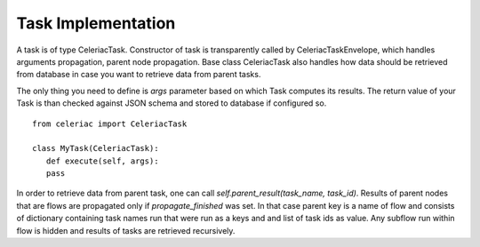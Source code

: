 Task Implementation
===================

A task is of type CeleriacTask. Constructor of task is transparently called by CeleriacTaskEnvelope, which handles arguments propagation, parent node propagation. Base class CeleriacTask also handles how data should be retrieved from database in case you want to retrieve data from parent tasks.

The only thing you need to define is `args` parameter based on which Task computes its results. The return value of your Task is than checked against JSON schema and stored to database if configured so.

::

  from celeriac import CeleriacTask

  class MyTask(CeleriacTask):
     def execute(self, args):
     pass

In order to retrieve data from parent task, one can call `self.parent_result(task_name, task_id)`. Results of parent nodes that are flows are propagated only if `propagate_finished` was set. In that case parent key is a name of flow and consists of dictionary containing task names run that were run as a keys and and list of task ids as value. Any subflow run within flow is hidden and results of tasks are retrieved recursively.

